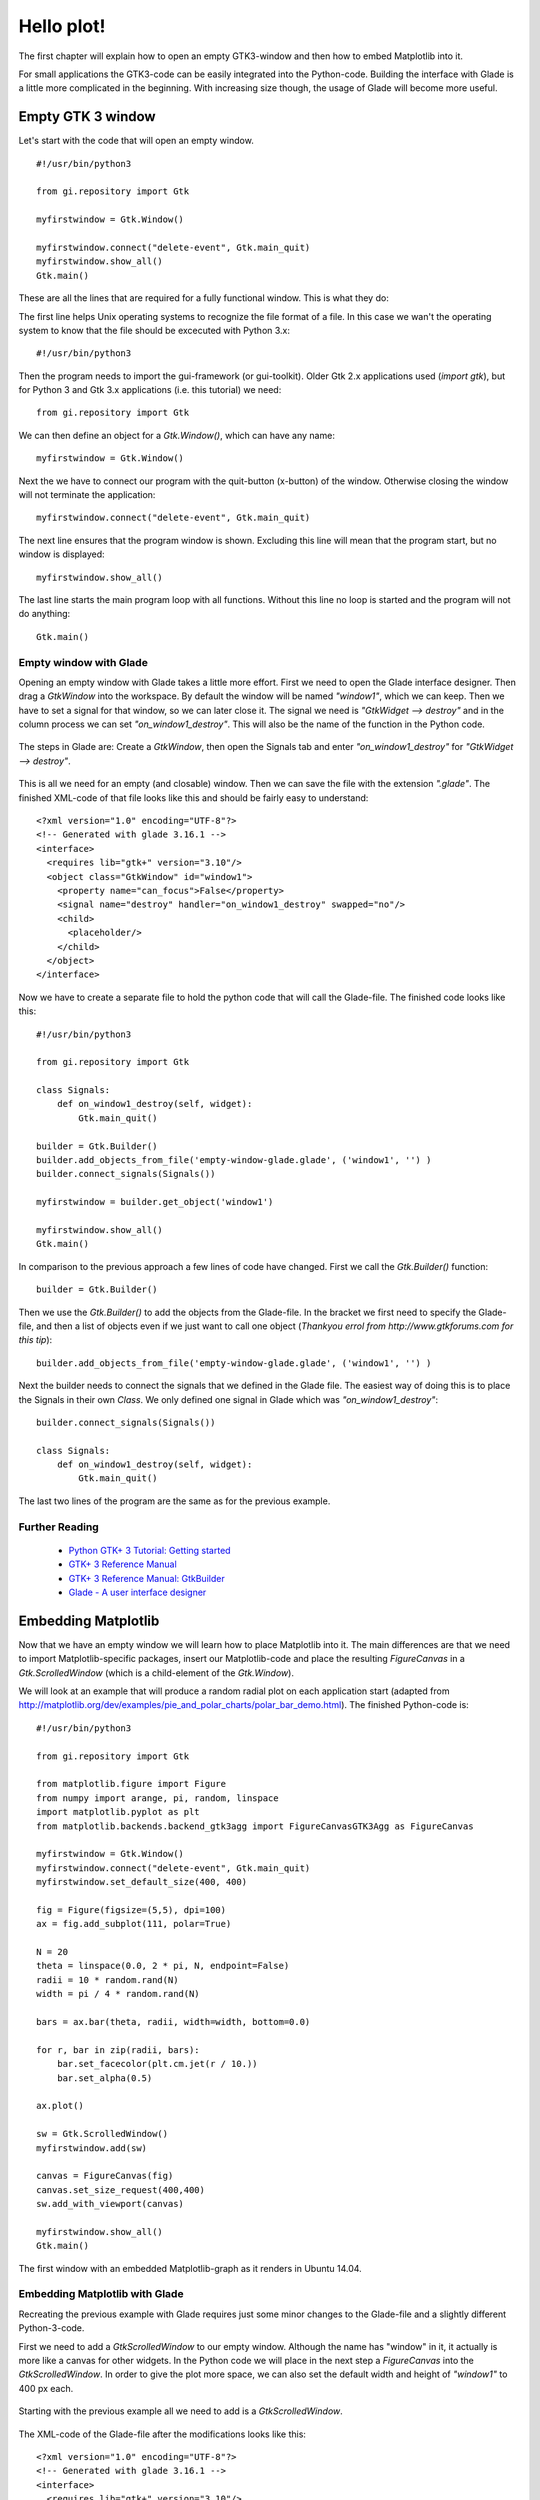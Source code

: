 .. _hello-plot:

Hello plot!
============
The first chapter will explain how to open an empty GTK3-window and then how to embed Matplotlib into it.

For small applications the GTK3-code can be easily integrated into the Python-code. Building the interface with Glade is a little more complicated in the beginning. With increasing size though, the usage of Glade will become more useful.

Empty GTK 3 window
------------------
Let's start with the code that will open an empty window.

::
    
    #!/usr/bin/python3
    
    from gi.repository import Gtk
    
    myfirstwindow = Gtk.Window()
    
    myfirstwindow.connect("delete-event", Gtk.main_quit)
    myfirstwindow.show_all()
    Gtk.main()
    
These are all the lines that are required for a fully functional window. This is what they do:

The first line helps Unix operating systems to recognize the file format of a file. In this case we wan't the operating system to know that the file should be excecuted with Python 3.x:

::

    #!/usr/bin/python3

Then the program needs to import the gui-framework (or gui-toolkit). Older Gtk 2.x applications used (*import gtk*), but for Python 3 and Gtk 3.x applications (i.e. this tutorial) we need:

::

    from gi.repository import Gtk

We can then define an object for a *Gtk.Window()*, which can have any name:

::

    myfirstwindow = Gtk.Window()
    
Next the we have to connect our program with the quit-button (x-button) of the window. Otherwise closing the window will not terminate the application:

::

    myfirstwindow.connect("delete-event", Gtk.main_quit)


The next line ensures that the program window is shown. Excluding this line will mean that the program start, but no window is displayed:

::

    myfirstwindow.show_all()

The last line starts the main program loop with all functions. Without this line no loop is started and the program will not do anything:

::

    Gtk.main()

Empty window with Glade
^^^^^^^^^^^^^^^^^^^^^^^
Opening an empty window with Glade takes a little more effort. First we need to open the Glade interface designer. Then drag a *GtkWindow* into the workspace. By default the window will be named *"window1"*, which we can keep. Then we have to set a signal for that window, so we can later close it. The signal we need is *"GtkWidget --> destroy"* and in the column process we can set *"on_window1_destroy"*. This will also be the name of the function in the Python code.

.. figure:: _static/empty-window-glade.png
    :width: 400px
    :align: center
    :alt: Glade-screenshot

    The steps in Glade are: Create a *GtkWindow*, then open the Signals tab and enter *"on_window1_destroy"* for *"GtkWidget --> destroy"*.

This is all we need for an empty (and closable) window. Then we can save the file with the extension *".glade"*. The finished XML-code of that file looks like this and should be fairly easy to understand:

::

    <?xml version="1.0" encoding="UTF-8"?>
    <!-- Generated with glade 3.16.1 -->
    <interface>
      <requires lib="gtk+" version="3.10"/>
      <object class="GtkWindow" id="window1">
        <property name="can_focus">False</property>
        <signal name="destroy" handler="on_window1_destroy" swapped="no"/>
        <child>
          <placeholder/>
        </child>
      </object>
    </interface>
    
Now we have to create a separate file to hold the python code that will call the Glade-file. The finished code looks like this:

::

    #!/usr/bin/python3

    from gi.repository import Gtk

    class Signals:
        def on_window1_destroy(self, widget):
            Gtk.main_quit()

    builder = Gtk.Builder()
    builder.add_objects_from_file('empty-window-glade.glade', ('window1', '') )
    builder.connect_signals(Signals())

    myfirstwindow = builder.get_object('window1')

    myfirstwindow.show_all()
    Gtk.main()
    
In comparison to the previous approach a few lines of code have changed. First we call the *Gtk.Builder()* function:

::

    builder = Gtk.Builder()

Then we use the *Gtk.Builder()* to add the objects from the Glade-file. In the bracket we first need to specify the Glade-file, and then a list of objects even if we just want to call one object (*Thankyou errol from http://www.gtkforums.com for this tip*):

::

    builder.add_objects_from_file('empty-window-glade.glade', ('window1', '') )
    
Next the builder needs to connect the signals that we defined in the Glade file. The easiest way of doing this is to place the Signals in their own *Class*. We only defined one signal in Glade which was *"on_window1_destroy"*:
    
::

    builder.connect_signals(Signals())

    class Signals:
        def on_window1_destroy(self, widget):
            Gtk.main_quit()
            
The last two lines of the program are the same as for the previous example.

Further Reading
^^^^^^^^^^^^^^^^^^^^^^^
 - `Python GTK+ 3 Tutorial: Getting started <http://python-gtk-3-tutorial.readthedocs.org/en/latest/introduction.html>`_
 - `GTK+ 3 Reference Manual <https://developer.gnome.org/gtk3/>`_
 - `GTK+ 3 Reference Manual: GtkBuilder <https://developer.gnome.org/gtk3/stable/GtkBuilder.html>`_
 - `Glade - A user interface designer <https://glade.gnome.org/>`_

Embedding Matplotlib
--------------------
Now that we have an empty window we will learn how to place Matplotlib into it. The main differences are that we need to import Matplotlib-specific packages, insert our Matplotlib-code and place the resulting *FigureCanvas* in a *Gtk.ScrolledWindow* (which is a child-element of the *Gtk.Window*).

We will look at an example that will produce a random radial plot on each application start (adapted from http://matplotlib.org/dev/examples/pie_and_polar_charts/polar_bar_demo.html). The finished  Python-code is:

::

    #!/usr/bin/python3

    from gi.repository import Gtk

    from matplotlib.figure import Figure
    from numpy import arange, pi, random, linspace
    import matplotlib.pyplot as plt
    from matplotlib.backends.backend_gtk3agg import FigureCanvasGTK3Agg as FigureCanvas

    myfirstwindow = Gtk.Window()
    myfirstwindow.connect("delete-event", Gtk.main_quit)
    myfirstwindow.set_default_size(400, 400)

    fig = Figure(figsize=(5,5), dpi=100)
    ax = fig.add_subplot(111, polar=True)

    N = 20
    theta = linspace(0.0, 2 * pi, N, endpoint=False)
    radii = 10 * random.rand(N)
    width = pi / 4 * random.rand(N)

    bars = ax.bar(theta, radii, width=width, bottom=0.0)

    for r, bar in zip(radii, bars):
        bar.set_facecolor(plt.cm.jet(r / 10.))
        bar.set_alpha(0.5)

    ax.plot()

    sw = Gtk.ScrolledWindow()
    myfirstwindow.add(sw)

    canvas = FigureCanvas(fig)
    canvas.set_size_request(400,400)
    sw.add_with_viewport(canvas)

    myfirstwindow.show_all()
    Gtk.main()
    
.. figure:: _static/firstwindow.png
    :width: 200px
    :align: center
    :alt: GTK window with Matplotlib screenshot

    The first window with an embedded Matplotlib-graph as it renders in Ubuntu 14.04.

Embedding Matplotlib with Glade
^^^^^^^^^^^^^^^^^^^^^^^^^^^^^^^
Recreating the previous example with Glade requires just some minor changes to the Glade-file and a slightly different Python-3-code.

First we need to add a *GtkScrolledWindow* to our empty window. Although the name has "window" in it, it actually is more like a canvas for other widgets. In the Python code we will place in the next step a *FigureCanvas* into the *GtkScrolledWindow*. In order to give the plot more space, we can also set the default width and height of *"window1"* to 400 px each.

.. figure:: _static/matplotlibwindow-glade.png
    :width: 400px
    :align: center
    :alt: Glade-screenshot

    Starting with the previous example all we need to add is a *GtkScrolledWindow*.

The XML-code of the Glade-file after the modifications looks like this:

::

    <?xml version="1.0" encoding="UTF-8"?>
    <!-- Generated with glade 3.16.1 -->
    <interface>
      <requires lib="gtk+" version="3.10"/>
      <object class="GtkWindow" id="window1">
        <property name="can_focus">False</property>
        <property name="default_width">400</property>
        <property name="default_height">400</property>
        <signal name="destroy" handler="on_window1_destroy" swapped="no"/>
        <child>
          <object class="GtkScrolledWindow" id="scrolledwindow1">
            <property name="visible">True</property>
            <property name="can_focus">True</property>
            <property name="shadow_type">in</property>
            <child>
              <placeholder/>
            </child>
          </object>
        </child>
      </object>
    </interface>

Starting with the code from the previous examples we only have to make slight changes to port this example. This is the final result:

::

    #!/usr/bin/python3
    
    from gi.repository import Gtk
    
    from matplotlib.figure import Figure
    from numpy import arange, pi, random, linspace
    import matplotlib.pyplot as plt
    from matplotlib.backends.backend_gtk3agg import FigureCanvasGTK3Agg as FigureCanvas
    
    class Signals:
        def on_window1_destroy(self, widget):
            Gtk.main_quit()
    
    builder = Gtk.Builder()
    builder.add_objects_from_file('matplotlibwindow-glade.glade', ('window1', '') )
    builder.connect_signals(Signals())
    
    myfirstwindow = builder.get_object('window1')
    sw = builder.get_object('scrolledwindow1')
    
    fig = Figure(figsize=(5,5), dpi=100)
    ax = fig.add_subplot(111, polar=True)
    
    N = 20
    theta = linspace(0.0, 2 * pi, N, endpoint=False)
    radii = 10 * random.rand(N)
    width = pi / 4 * random.rand(N)
    
    bars = ax.bar(theta, radii, width=width, bottom=0.0)
    
    for r, bar in zip(radii, bars):
        bar.set_facecolor(plt.cm.jet(r / 10.))
        bar.set_alpha(0.5)
    
    ax.plot()
    
    canvas = FigureCanvas(fig)
    sw.add_with_viewport(canvas)
    
    myfirstwindow.show_all()
    Gtk.main()


Further Reading
^^^^^^^^^^^^^^^^^^^^^^^
 - `The Python Standard Library: Built-in Functions: zip <https://docs.python.org/3/library/functions.html#zip>`_
 - `Numpy <http://www.numpy.org/>`_
 - `The Matplotlib API: pyplot <http://matplotlib.org/api/pyplot_api.html>`_
 - `The Matplotlib API: figure <http://matplotlib.org/api/figure_api.html>`_
 - `Pyplot tutorial <http://matplotlib.org/users/pyplot_tutorial.html>`_
 - `Numpy Manual: linspace <http://docs.scipy.org/doc/numpy/reference/generated/numpy.linspace.html>`_
 - FigureCanvasGTK3Agg documentation [[2014-06-21 Find link for documentation]]
 
 